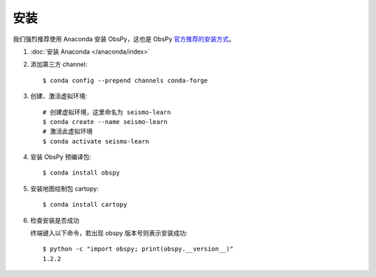安装
====

我们强烈推荐使用 Anaconda 安装 ObsPy，这也是 ObsPy `官方推荐的安装方式 <https://github.com/obspy/obspy/wiki#installation>`__\ 。

1.  :doc:`安装 Anaconda </anaconda/index>`

2.  添加第三方 channel::

        $ conda config --prepend channels conda-forge

3.  创建、激活虚拟环境::

        # 创建虚拟环境，这里命名为 seismo-learn
        $ conda create --name seismo-learn
        # 激活此虚拟环境
        $ conda activate seismo-learn

4.  安装 ObsPy 预编译包::

        $ conda install obspy

5.  安装地图绘制包 cartopy::

        $ conda install cartopy

6.  检查安装是否成功

    终端键入以下命令，若出现 obspy 版本号则表示安装成功::

        $ python -c "import obspy; print(obspy.__version__)"
        1.2.2

